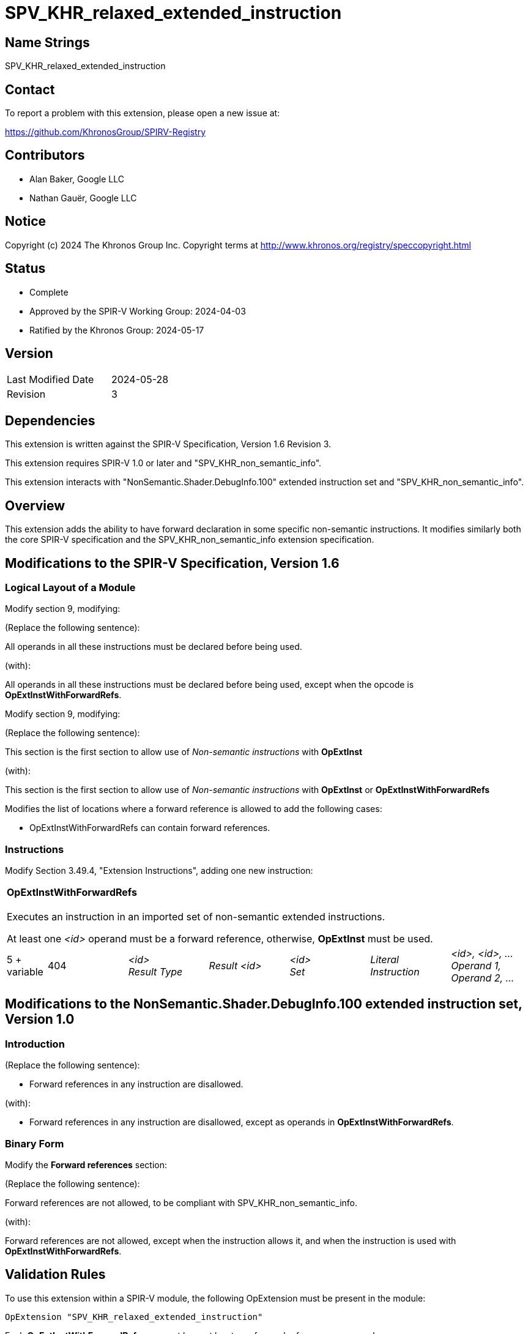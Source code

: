 SPV_KHR_relaxed_extended_instruction
====================================

Name Strings
------------

SPV_KHR_relaxed_extended_instruction

Contact
-------

To report a problem with this extension, please open a new issue at:

https://github.com/KhronosGroup/SPIRV-Registry

Contributors
------------

- Alan Baker, Google LLC
- Nathan Gauër, Google LLC

Notice
------

Copyright (c) 2024 The Khronos Group Inc. Copyright terms at
http://www.khronos.org/registry/speccopyright.html

Status
------

- Complete
- Approved by the SPIR-V Working Group: 2024-04-03
- Ratified by the Khronos Group: 2024-05-17

Version
-------

[width="40%",cols="25,25"]
|========================================
| Last Modified Date | 2024-05-28
| Revision           | 3
|========================================


Dependencies
------------

This extension is written against the SPIR-V Specification, Version 1.6
Revision 3.

This extension requires SPIR-V 1.0 or later and "SPV_KHR_non_semantic_info".

This extension interacts with "NonSemantic.Shader.DebugInfo.100" extended
instruction set and "SPV_KHR_non_semantic_info".

Overview
--------

This extension adds the ability to have forward declaration in some specific
non-semantic instructions. It modifies similarly both the core SPIR-V
specification and the SPV_KHR_non_semantic_info extension specification.

Modifications to the SPIR-V Specification, Version 1.6
------------------------------------------------------

Logical Layout of a Module
~~~~~~~~~~~~~~~~~~~~~~~~~~

Modify section 9, modifying:

(Replace the following sentence):

All operands in all these instructions must be declared before being used.

(with):

All operands in all these instructions must be declared before being used,
except when the opcode is *OpExtInstWithForwardRefs*.

Modify section 9, modifying:

(Replace the following sentence):

This section is the first section to allow use of _Non-semantic instructions_ with *OpExtInst*

(with):

This section is the first section to allow use of _Non-semantic instructions_ with *OpExtInst* or *OpExtInstWithForwardRefs*

Modifies the list of locations where a forward reference is allowed to add
the following cases:

 - OpExtInstWithForwardRefs can contain forward references.

Instructions
~~~~~~~~~~~~

Modify Section 3.49.4, "Extension Instructions",
adding one new instruction:

[cols="1,2,2,2,2,2,2"]
|======
7+|[[OpExtInstWithForwardRefs]]*OpExtInstWithForwardRefs* +
 +
Executes an instruction in an imported set of non-semantic extended
instructions.

At least one _<id>_ operand must be a forward reference, otherwise,
*OpExtInst* must be used.

| 5 + variable
| 404
| _<id>_ +
_Result Type_
| _Result <id>_
| _<id>_ +
_Set_
| _Literal_ +
_Instruction_
| _<id>, <id>, ..._ +
_Operand 1, Operand 2, ..._
|======

Modifications to the NonSemantic.Shader.DebugInfo.100 extended instruction set, Version 1.0
-------------------------------------------------------------------------------------------

Introduction
~~~~~~~~~~~~

(Replace the following sentence):

- Forward references in any instruction are disallowed.

(with):

- Forward references in any instruction are disallowed, except as operands in
  *OpExtInstWithForwardRefs*.

Binary Form
~~~~~~~~~~~

Modify the *Forward references* section:

(Replace the following sentence):

Forward references are not allowed, to be compliant with SPV_KHR_non_semantic_info.

(with):

Forward references are not allowed, except when the instruction allows it,
and when the instruction is used with *OpExtInstWithForwardRefs*.

Validation Rules
----------------

To use this extension within a SPIR-V module, the following OpExtension must
be present in the module:

----
OpExtension "SPV_KHR_relaxed_extended_instruction"
----

Each **OpExtInstWithForwardRefs** use must have at least one forward reference
as operand.

Each extended opcode used with **OpExtInstWithForwardRefs** must belong to a
non-semantic instruction set.

Issues
------

Revision History
----------------

[cols="5,15,15,70"]
[grid="rows"]
[options="header"]
|========================================
|Rev|Date|Author|Changes
|1|2023-10-11|Nathan Gauër|*Initial revision*
|2|2024-03-11|Nathan Gauër|Relaxed SPIR-V version requirements.
|3|2024-05-28|Nathan Gauër|Added ratification/approval dates.
|========================================
